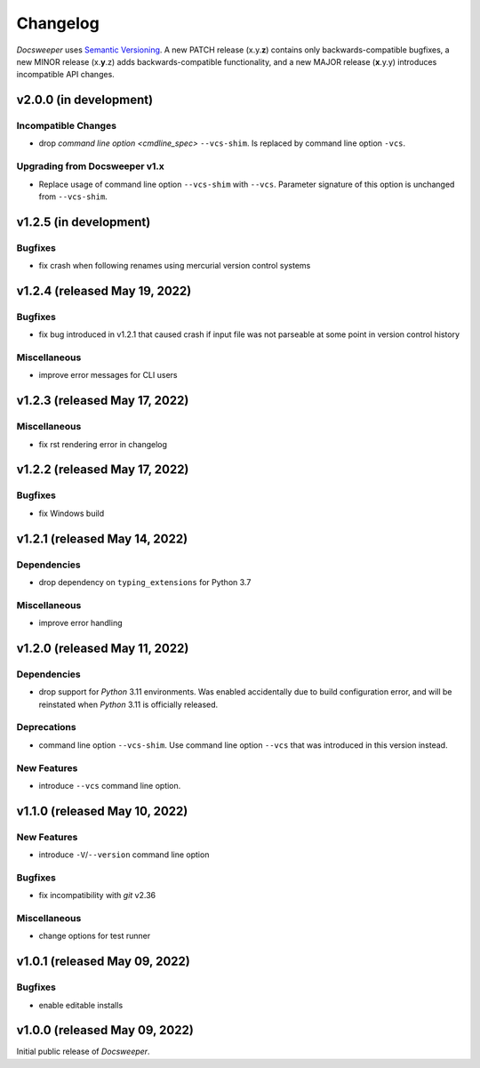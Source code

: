 ===========
 Changelog
===========
..
    Template:

    vX.X.X (released XXX XX, XXXX)
    ==============================

    Dependencies
    ------------

    Incompatible Changes
    --------------------

    Deprecations
    ------------

    New Features
    ------------

    Bugfixes
    --------

    Miscellaneous
    -------------

*Docsweeper* uses `Semantic Versioning <https://semver.org/>`_. A new PATCH release
(x.y.\ **z**) contains only backwards-compatible bugfixes, a new MINOR release
(x.\ **y**\.z) adds backwards-compatible functionality, and a new MAJOR release
(**x**.y.y) introduces incompatible API changes.

v2.0.0 (in development)
=======================

Incompatible Changes
--------------------

- drop `command line option <cmdline_spec>` ``--vcs-shim``. Is replaced by command line
  option ``-vcs``.

Upgrading from Docsweeper v1.x
------------------------------

- Replace usage of command line option ``--vcs-shim`` with ``--vcs``. Parameter
  signature of this option is unchanged from ``--vcs-shim``.

v1.2.5 (in development)
=======================

Bugfixes
--------

- fix crash when following renames using mercurial version control systems

v1.2.4 (released May 19, 2022)
==============================

Bugfixes
--------

- fix bug introduced in v1.2.1 that caused crash if input file was not
  parseable at some point in version control history

Miscellaneous
-------------
- improve error messages for CLI users

v1.2.3 (released May 17, 2022)
==============================

Miscellaneous
-------------
- fix rst rendering error in changelog

v1.2.2 (released May 17, 2022)
==============================

Bugfixes
--------

- fix Windows build

v1.2.1 (released May 14, 2022)
==============================

Dependencies
------------

- drop dependency on ``typing_extensions`` for Python 3.7

Miscellaneous
-------------

- improve error handling

v1.2.0 (released May 11, 2022)
==============================

Dependencies
------------

- drop support for *Python* 3.11 environments. Was enabled accidentally due to build
  configuration error, and will be reinstated when *Python* 3.11 is officially released.

Deprecations
------------

- command line option ``--vcs-shim``. Use command line option ``--vcs`` that was
  introduced in this version instead.

New Features
------------

- introduce ``--vcs`` command line option.

v1.1.0 (released May 10, 2022)
==============================

New Features
------------

- introduce ``-V``/``--version`` command line option

Bugfixes
--------

- fix incompatibility with *git* v2.36

Miscellaneous
-------------

- change options for test runner

v1.0.1 (released May 09, 2022)
==============================

Bugfixes
--------

- enable editable installs

v1.0.0 (released May 09, 2022)
==============================

Initial public release of *Docsweeper*.
